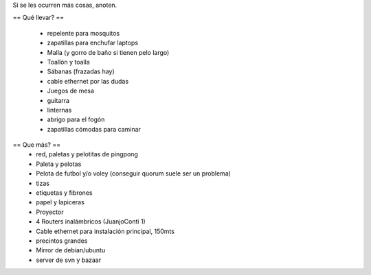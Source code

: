 Si se les ocurren más cosas, anoten.

== Qué llevar? ==

 * repelente para mosquitos
 * zapatillas para enchufar laptops
 * Malla (y gorro de baño si tienen pelo largo)
 * Toallón y toalla
 * Sábanas (frazadas hay)
 * cable ethernet por las dudas
 * Juegos de mesa
 * guitarra
 * linternas
 * abrigo para el fogón
 * zapatillas cómodas para caminar

== Que más? ==
 * red, paletas y pelotitas de pingpong
 * Paleta y pelotas
 * Pelota de futbol y/o voley (conseguir quorum suele ser un problema)
 * tizas
 * etiquetas y fibrones
 * papel y lapiceras
 * Proyector
 * 4 Routers inalámbricos (JuanjoConti 1)
 * Cable ethernet para instalación principal, 150mts
 * precintos grandes
 * Mirror de debian/ubuntu
 * server de svn y bazaar
